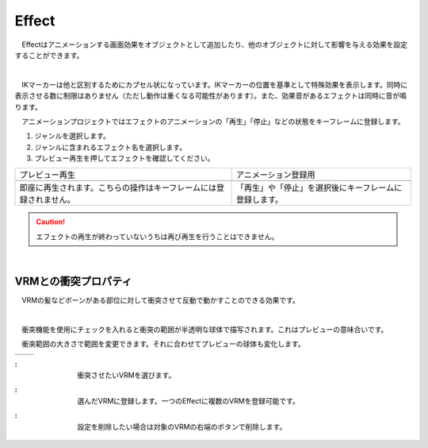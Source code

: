 .. index:: Effect

####################################
Effect
####################################


　Effectはアニメーションする画面効果をオブジェクトとして追加したり、他のオブジェクトに対して影響を与える効果を設定することができます。


.. index:: Effectのプレビュー

.. image:: ../img/operation_effect_1.png
    :align: center

|

　IKマーカーは他と区別するためにカプセル状になっています。IKマーカーの位置を基準として特殊効果を表示します。同時に表示させる数に制限はありません（ただし動作は重くなる可能性があります）。また、効果音があるエフェクトは同時に音が鳴ります。

　アニメーションプロジェクトではエフェクトのアニメーションの「再生」「停止」などの状態をキーフレームに登録します。


1. ジャンルを選択します。
2. ジャンルに含まれるエフェクト名を選択します。
3. プレビュー再生を押してエフェクトを確認してください。


.. |preview| image:: ../img/operation_effect_2.png
.. |anireg| image:: ../img/operation_effect_3.png

.. csv-table::

    プレビュー再生, アニメーション登録用
    |preview|, |anireg|
    即座に再生されます。こちらの操作はキーフレームには登録されません。, 「再生」や「停止」を選択後にキーフレームに登録します。


.. caution::
    エフェクトの再生が終わっていないうちは再び再生を行うことはできません。

|

.. index:: VRMとの衝突プロパティ

VRMとの衝突プロパティ
------------------------

　VRMの髪などボーンがある部位に対して衝突させて反動で動かすことのできる効果です。

.. image:: ../img/operation_effect_4.png
    :align: center

|

　衝突機能を使用にチェックを入れると衝突の範囲が半透明な球体で描写されます。これはプレビューの意味合いです。

　衝突範囲の大きさで範囲を変更できます。それに合わせてプレビューの球体も変化します。

.. |norange| image:: ../img/operation_effect_5.png
.. |isrange| image:: ../img/operation_effect_6.png

========== ============
|norange|   |isrange|
========== ============

.. |collidertarget| image:: ../img/operation_effect_7.png
.. |colliderdecide| image:: ../img/operation_effect_8.png
.. |colliderdelete| image:: ../img/operation_effect_9.png

:|collidertarget|:
    |
    | 衝突させたいVRMを選びます。

:|colliderdecide|:
    |
    | 選んだVRMに登録します。一つのEffectに複数のVRMを登録可能です。

:|colliderdelete|:
    |
    | 設定を削除したい場合は対象のVRMの右端のボタンで削除します。
